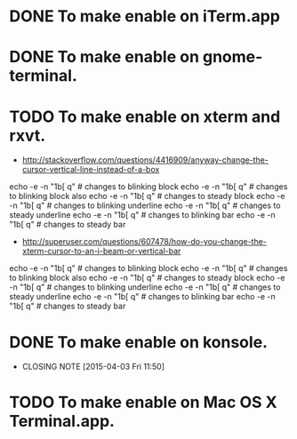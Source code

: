 * DONE To make enable on iTerm.app
  CLOSED: [2014-04-23 Wed 16:52]
* DONE To make enable on gnome-terminal.
  CLOSED: [2014-04-23 Wed 16:52]
* TODO To make enable on xterm and rxvt.
- http://stackoverflow.com/questions/4416909/anyway-change-the-cursor-vertical-line-instead-of-a-box
echo -e -n "\x1b[\x30 q" # changes to blinking block
echo -e -n "\x1b[\x31 q" # changes to blinking block also
echo -e -n "\x1b[\x32 q" # changes to steady block
echo -e -n "\x1b[\x33 q" # changes to blinking underline
echo -e -n "\x1b[\x34 q" # changes to steady underline
echo -e -n "\x1b[\x35 q" # changes to blinking bar
echo -e -n "\x1b[\x36 q" # changes to steady bar
- http://superuser.com/questions/607478/how-do-you-change-the-xterm-cursor-to-an-i-beam-or-vertical-bar
echo -e -n "\x1b[\x30 q" # changes to blinking block
echo -e -n "\x1b[\x31 q" # changes to blinking block also
echo -e -n "\x1b[\x32 q" # changes to steady block
echo -e -n "\x1b[\x33 q" # changes to blinking underline
echo -e -n "\x1b[\x34 q" # changes to steady underline
echo -e -n "\x1b[\x35 q" # changes to blinking bar
echo -e -n "\x1b[\x36 q" # changes to steady bar
* DONE To make enable on konsole.
  CLOSED: [2015-04-03 Fri 11:50]
  - CLOSING NOTE [2015-04-03 Fri 11:50]
* TODO To make enable on Mac OS X Terminal.app.
